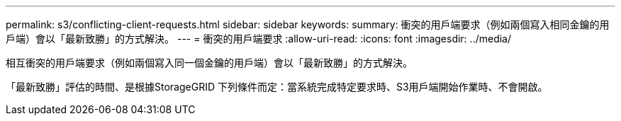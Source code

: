 ---
permalink: s3/conflicting-client-requests.html 
sidebar: sidebar 
keywords:  
summary: 衝突的用戶端要求（例如兩個寫入相同金鑰的用戶端）會以「最新致勝」的方式解決。 
---
= 衝突的用戶端要求
:allow-uri-read: 
:icons: font
:imagesdir: ../media/


[role="lead"]
相互衝突的用戶端要求（例如兩個寫入同一個金鑰的用戶端）會以「最新致勝」的方式解決。

「最新致勝」評估的時間、是根據StorageGRID 下列條件而定：當系統完成特定要求時、S3用戶端開始作業時、不會開啟。
